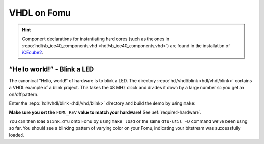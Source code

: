 .. _HDLs:VHDL:

VHDL on Fomu
------------

.. HINT:: Component declarations for instantiating hard cores (such as the ones in
  :repo:`hdl/sb_ice40_components.vhd <hdl/sb_ice40_components.vhd>`) are found in the installation of
  `iCEcube2 <http://www.latticesemi.com/iCEcube2>`_.


“Hello world!” - Blink a LED
^^^^^^^^^^^^^^^^^^^^^^^^^^^^

The canonical “Hello, world!” of hardware is to blink a LED.
The directory :repo:`hdl/vhdl/blink <hdl/vhdl/blink>` contains a VHDL example of a blink project.
This takes the 48 MHz clock and divides it down by a large number so you get an on/off pattern.

Enter the :repo:`hdl/vhdl/blink <hdl/vhdl/blink>` directory and build the demo by using ``make``:

**Make sure you set the** ``FOMU_REV`` **value to match your hardware!** See :ref:`required-hardware`.

.. session:: shell-session

   $ make FOMU_REV=$FOMU_REV
   ...
   Info: Max frequency for clock 'clk': 70.39 MHz (PASS at 12.00 MHz)

   Info: Max delay posedge clk -> <async>: 3.15 ns

   Info: Slack histogram:
   Info:  legend: * represents 1 endpoint(s)
   Info:          + represents [1,1) endpoint(s)
   Info: [ 69127,  69680) |**
   Info: [ 69680,  70233) |**
   Info: [ 70233,  70786) |
   Info: [ 70786,  71339) |**
   Info: [ 71339,  71892) |**
   Info: [ 71892,  72445) |**
   Info: [ 72445,  72998) |**
   Info: [ 72998,  73551) |
   Info: [ 73551,  74104) |**
   Info: [ 74104,  74657) |**
   Info: [ 74657,  75210) |**
   Info: [ 75210,  75763) |**
   Info: [ 75763,  76316) |
   Info: [ 76316,  76869) |**
   Info: [ 76869,  77422) |**
   Info: [ 77422,  77975) |**
   Info: [ 77975,  78528) |
   Info: [ 78528,  79081) |***************************
   Info: [ 79081,  79634) |**
   Info: [ 79634,  80187) |***
   22 warnings, 0 errors
   docker run --rm -v //t/fomu/fomu-workshop/hdl/vhdl/blink/../..://src -w //src/hdl/vhdl/blink ghdl/synth:icestorm icepack blink.asc blink.bit
   cp blink.bit blink.dfu
   dfu-suffix -v 1209 -p 70b1 -a blink.dfu
   dfu-suffix (dfu-util) 0.9

   Copyright 2011-2012 Stefan Schmidt, 2013-2014 Tormod Volden
   This program is Free Software and has ABSOLUTELY NO WARRANTY
   Please report bugs to http://sourceforge.net/p/dfu-util/tickets/

   Suffix successfully added to file
   $

You can then load ``blink.dfu`` onto Fomu by using ``make load`` or the same ``dfu-util -D`` command we’ve been using so
far.
You should see a blinking pattern of varying color on your Fomu, indicating your bitstream was successfully loaded.
